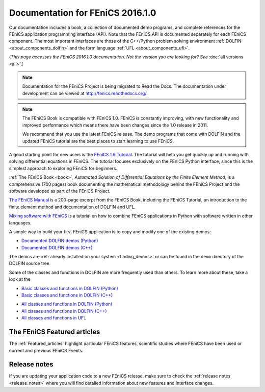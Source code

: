 
.. This page was automatically generated.

.. title:: Documentation for 2016.1.0

####################################################
Documentation for FEniCS 2016.1.0
####################################################

Our documentation includes a book, a collection of documented demo
programs, and complete references for the FEniCS application
programming interface (API). Note that the FEniCS API is documented
separately for each FEniCS component. The most important interfaces
are those of the C++/Python problem solving environment :ref:`DOLFIN
<about_components_dolfin>` and the form language :ref:`UFL
<about_components_ufl>`.

(*This page accesses the FEniCS 2016.1.0 documentation. Not the
version you are looking for? See* :doc:`all versions <all>`.)

.. note::

    Documentation for the FEniCS Project is being migrated to Read the
    Docs. The documentation under development can be viewed at
    http://fenics.readthedocs.org/.

.. note::

    The FEniCS Book is compatible with FEniCS 1.0. FEniCS is
    constantly improving, with new functionality and improved
    performance which means there have been changes since the 1.0
    release in 2011.

    We recommend that you use the latest FEniCS release. The demo
    programs that come with DOLFIN and the updated FEniCS tutorial are
    the best places to start learning to use FEniCS.

.. raw:: html

  <div class="container-fuild">
  <div class="row">
  <div class="col-sm-12 col-xs-12 col-md-6 col-lg-6" style="padding: 20px;">
	  <div class="row">
      <h4>The FEniCS Tutorial</h4>

A good starting point for new users is the `FEniCS 1.6 Tutorial
<http://hplgit.github.io/fenics-tutorial/doc/web/index.html>`__. The
tutorial will help you get quickly up and running with solving
differential equations in FEniCS. The tutorial focuses exclusively on
the FEniCS Python interface, since this is the simplest approach to
exploring FEniCS for beginners.

.. raw:: html

      </div> <!-- tutorial -->
      <div class="row">
      <h4>The FEniCS Book</h4>
        <a href="/book/"><img alt=''src='/_static/images/fenics_book_cover.png' class='pull-left' style="PADDING-LEFT: 5px; PADDING-RIGHT: 5px;" width='84'></a>

:ref:`The FEniCS Book <book>`, *Automated Solution of Differential
Equations by the Finite Element Method*, is a comprehensive (700
pages) book documenting the mathematical methodology behind the FEniCS
Project and the software developed as part of the FEniCS Project.


.. raw:: html

      </div><!-- book -->
      <div class="row">
     <h4>The FEniCS Manual</h4>

`The FEniCS Manual
<http://launchpad.net/fenics-book/trunk/final/+download/fenics-manual-2011-10-31.pdf>`__
is a 200-page excerpt from the FEniCS Book, including the FEniCS
Tutorial, an introduction to the finite element method and
documentation of DOLFIN and UFL.

.. raw:: html

  </div><!-- manual -->
  <div class="row">
  <h4>Additional Documentation</h4>

`Mixing software with FEniCS
<http://hplgit.github.io/fenics-mixed/doc/web/index.html>`__ is a
tutorial on how to combine FEniCS applications in Python with software
written in other languages.

.. raw:: html

  </div> <!-- additional doc-->
  </div> <!-- right hand side-->

  <div class="col-sm-12 col-xs-12 col-md-6 col-lg-6" style="padding: 20px;">
  <div class="row">
  <h4>Demos</h4>

A simple way to build your first FEniCS application is to copy and
modify one of the existing demos:

* `Documented DOLFIN demos (Python) <../documentation/dolfin/2016.1.0/python/demo/index.html>`__
* `Documented DOLFIN demos (C++) <../documentation/dolfin/2016.1.0/cpp/demo/index.html>`__

The demos are :ref:`already installed on your system <finding_demos>` or can
be found in the ``demo`` directory of the DOLFIN source tree.

.. raw:: html

  </div> <!-- demo -->

  <div class="row">
  <h4>Quick Programmer's References</h4>

Some of the classes and functions in DOLFIN are more frequently used
than others. To learn more about these, take a look at the

* `Basic classes and functions in DOLFIN (Python) <../documentation/dolfin/2016.1.0/python/quick_reference.html>`__
* `Basic classes and functions in DOLFIN  (C++) <../documentation/dolfin/2016.1.0/cpp/quick_reference.html>`__


.. raw:: html

  </div> <!--quick reference -->
  <div class="row">
  <h4>Complete Programmer's References</h4>

* `All classes and functions in DOLFIN (Python) <../documentation/dolfin/2016.1.0/python/genindex.html>`__
* `All classes and functions in DOLFIN (C++) <../documentation/dolfin/2016.1.0/cpp/genindex.html>`__
* `All classes and functions in UFL <http://fenics-ufl.readthedocs.io/en/2016.1.0/api-doc/ufl.html>`__

.. raw:: html

  </div><!-- complete reference -->
  </div><!-- right hand side-->
  </div><!-- container fluid -->
  </div><!-- row -->

****************************
The FEniCS Featured articles
****************************

The :ref:`Featured_articles` highlight particular FEniCS features,
scientific studies where FEniCS have been used or current and previous
FEniCS Events.

*************
Release notes
*************

If you are updating your application code to a new FEniCS release, make
sure to check the :ref:`release notes <release_notes>` where you will
find detailed information about new features and interface changes.

